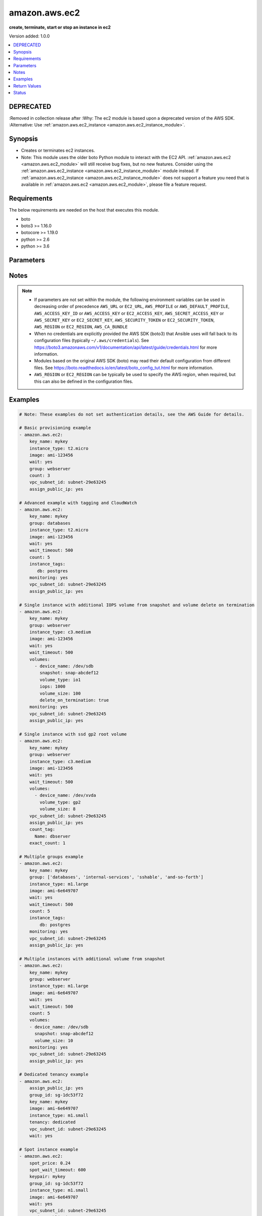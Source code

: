 .. _amazon.aws.ec2_module:


**************
amazon.aws.ec2
**************

**create, terminate, start or stop an instance in ec2**


Version added: 1.0.0

.. contents::
   :local:
   :depth: 1

DEPRECATED
----------
:Removed in collection release after 
:Why: The ec2 module is based upon a deprecated version of the AWS SDK.
:Alternative: Use :ref:`amazon.aws.ec2_instance <amazon.aws.ec2_instance_module>`.



Synopsis
--------
- Creates or terminates ec2 instances.
- Note: This module uses the older boto Python module to interact with the EC2 API. :ref:`amazon.aws.ec2 <amazon.aws.ec2_module>` will still receive bug fixes, but no new features. Consider using the :ref:`amazon.aws.ec2_instance <amazon.aws.ec2_instance_module>` module instead. If :ref:`amazon.aws.ec2_instance <amazon.aws.ec2_instance_module>` does not support a feature you need that is available in :ref:`amazon.aws.ec2 <amazon.aws.ec2_module>`, please file a feature request.




Requirements
------------
The below requirements are needed on the host that executes this module.

- boto
- boto3 >= 1.16.0
- botocore >= 1.19.0
- python >= 2.6
- python >= 3.6


Parameters
----------

.. raw:: html

    <table  border=0 cellpadding=0 class="documentation-table">
        <tr>
            <th colspan="2">Parameter</th>
            <th>Choices/<font color="blue">Defaults</font></th>
            <th width="100%">Comments</th>
        </tr>
            <tr>
                <td colspan="2">
                    <div class="ansibleOptionAnchor" id="parameter-"></div>
                    <b>assign_public_ip</b>
                    <a class="ansibleOptionLink" href="#parameter-" title="Permalink to this option"></a>
                    <div style="font-size: small">
                        <span style="color: purple">boolean</span>
                    </div>
                </td>
                <td>
                        <ul style="margin: 0; padding: 0"><b>Choices:</b>
                                    <li>no</li>
                                    <li>yes</li>
                        </ul>
                </td>
                <td>
                        <div>When provisioning within vpc, assign a public IP address. Boto library must be 2.13.0+.</div>
                </td>
            </tr>
            <tr>
                <td colspan="2">
                    <div class="ansibleOptionAnchor" id="parameter-"></div>
                    <b>aws_access_key</b>
                    <a class="ansibleOptionLink" href="#parameter-" title="Permalink to this option"></a>
                    <div style="font-size: small">
                        <span style="color: purple">string</span>
                    </div>
                </td>
                <td>
                </td>
                <td>
                        <div><code>AWS access key</code>. If not set then the value of the <code>AWS_ACCESS_KEY_ID</code>, <code>AWS_ACCESS_KEY</code> or <code>EC2_ACCESS_KEY</code> environment variable is used.</div>
                        <div>If <em>profile</em> is set this parameter is ignored.</div>
                        <div>Passing the <em>aws_access_key</em> and <em>profile</em> options at the same time has been deprecated and the options will be made mutually exclusive after 2022-06-01.</div>
                        <div style="font-size: small; color: darkgreen"><br/>aliases: ec2_access_key, access_key</div>
                </td>
            </tr>
            <tr>
                <td colspan="2">
                    <div class="ansibleOptionAnchor" id="parameter-"></div>
                    <b>aws_ca_bundle</b>
                    <a class="ansibleOptionLink" href="#parameter-" title="Permalink to this option"></a>
                    <div style="font-size: small">
                        <span style="color: purple">path</span>
                    </div>
                </td>
                <td>
                </td>
                <td>
                        <div>The location of a CA Bundle to use when validating SSL certificates.</div>
                        <div>Not used by boto 2 based modules.</div>
                        <div>Note: The CA Bundle is read &#x27;module&#x27; side and may need to be explicitly copied from the controller if not run locally.</div>
                </td>
            </tr>
            <tr>
                <td colspan="2">
                    <div class="ansibleOptionAnchor" id="parameter-"></div>
                    <b>aws_config</b>
                    <a class="ansibleOptionLink" href="#parameter-" title="Permalink to this option"></a>
                    <div style="font-size: small">
                        <span style="color: purple">dictionary</span>
                    </div>
                </td>
                <td>
                </td>
                <td>
                        <div>A dictionary to modify the botocore configuration.</div>
                        <div>Parameters can be found at <a href='https://botocore.amazonaws.com/v1/documentation/api/latest/reference/config.html#botocore.config.Config'>https://botocore.amazonaws.com/v1/documentation/api/latest/reference/config.html#botocore.config.Config</a>.</div>
                        <div>Only the &#x27;user_agent&#x27; key is used for boto modules. See <a href='http://boto.cloudhackers.com/en/latest/boto_config_tut.html#boto'>http://boto.cloudhackers.com/en/latest/boto_config_tut.html#boto</a> for more boto configuration.</div>
                </td>
            </tr>
            <tr>
                <td colspan="2">
                    <div class="ansibleOptionAnchor" id="parameter-"></div>
                    <b>aws_secret_key</b>
                    <a class="ansibleOptionLink" href="#parameter-" title="Permalink to this option"></a>
                    <div style="font-size: small">
                        <span style="color: purple">string</span>
                    </div>
                </td>
                <td>
                </td>
                <td>
                        <div><code>AWS secret key</code>. If not set then the value of the <code>AWS_SECRET_ACCESS_KEY</code>, <code>AWS_SECRET_KEY</code>, or <code>EC2_SECRET_KEY</code> environment variable is used.</div>
                        <div>If <em>profile</em> is set this parameter is ignored.</div>
                        <div>Passing the <em>aws_secret_key</em> and <em>profile</em> options at the same time has been deprecated and the options will be made mutually exclusive after 2022-06-01.</div>
                        <div style="font-size: small; color: darkgreen"><br/>aliases: ec2_secret_key, secret_key</div>
                </td>
            </tr>
            <tr>
                <td colspan="2">
                    <div class="ansibleOptionAnchor" id="parameter-"></div>
                    <b>count</b>
                    <a class="ansibleOptionLink" href="#parameter-" title="Permalink to this option"></a>
                    <div style="font-size: small">
                        <span style="color: purple">integer</span>
                    </div>
                </td>
                <td>
                        <b>Default:</b><br/><div style="color: blue">1</div>
                </td>
                <td>
                        <div>Number of instances to launch.</div>
                </td>
            </tr>
            <tr>
                <td colspan="2">
                    <div class="ansibleOptionAnchor" id="parameter-"></div>
                    <b>count_tag</b>
                    <a class="ansibleOptionLink" href="#parameter-" title="Permalink to this option"></a>
                    <div style="font-size: small">
                        <span style="color: purple">raw</span>
                    </div>
                </td>
                <td>
                </td>
                <td>
                        <div>Used with <em>exact_count</em> to determine how many nodes based on a specific tag criteria should be running. This can be expressed in multiple ways and is shown in the EXAMPLES section.  For instance, one can request 25 servers that are tagged with <code>class=webserver</code>. The specified tag must already exist or be passed in as the <em>instance_tags</em> option.</div>
                </td>
            </tr>
            <tr>
                <td colspan="2">
                    <div class="ansibleOptionAnchor" id="parameter-"></div>
                    <b>debug_botocore_endpoint_logs</b>
                    <a class="ansibleOptionLink" href="#parameter-" title="Permalink to this option"></a>
                    <div style="font-size: small">
                        <span style="color: purple">boolean</span>
                    </div>
                </td>
                <td>
                        <ul style="margin: 0; padding: 0"><b>Choices:</b>
                                    <li><div style="color: blue"><b>no</b>&nbsp;&larr;</div></li>
                                    <li>yes</li>
                        </ul>
                </td>
                <td>
                        <div>Use a botocore.endpoint logger to parse the unique (rather than total) &quot;resource:action&quot; API calls made during a task, outputing the set to the resource_actions key in the task results. Use the aws_resource_action callback to output to total list made during a playbook. The ANSIBLE_DEBUG_BOTOCORE_LOGS environment variable may also be used.</div>
                </td>
            </tr>
            <tr>
                <td colspan="2">
                    <div class="ansibleOptionAnchor" id="parameter-"></div>
                    <b>ebs_optimized</b>
                    <a class="ansibleOptionLink" href="#parameter-" title="Permalink to this option"></a>
                    <div style="font-size: small">
                        <span style="color: purple">boolean</span>
                    </div>
                </td>
                <td>
                        <ul style="margin: 0; padding: 0"><b>Choices:</b>
                                    <li><div style="color: blue"><b>no</b>&nbsp;&larr;</div></li>
                                    <li>yes</li>
                        </ul>
                </td>
                <td>
                        <div>Whether instance is using optimized EBS volumes, see <a href='https://docs.aws.amazon.com/AWSEC2/latest/UserGuide/EBSOptimized.html'>https://docs.aws.amazon.com/AWSEC2/latest/UserGuide/EBSOptimized.html</a>.</div>
                </td>
            </tr>
            <tr>
                <td colspan="2">
                    <div class="ansibleOptionAnchor" id="parameter-"></div>
                    <b>ec2_url</b>
                    <a class="ansibleOptionLink" href="#parameter-" title="Permalink to this option"></a>
                    <div style="font-size: small">
                        <span style="color: purple">string</span>
                    </div>
                </td>
                <td>
                </td>
                <td>
                        <div>URL to use to connect to EC2 or your Eucalyptus cloud (by default the module will use EC2 endpoints). Ignored for modules where region is required. Must be specified for all other modules if region is not used. If not set then the value of the EC2_URL environment variable, if any, is used.</div>
                        <div style="font-size: small; color: darkgreen"><br/>aliases: aws_endpoint_url, endpoint_url</div>
                </td>
            </tr>
            <tr>
                <td colspan="2">
                    <div class="ansibleOptionAnchor" id="parameter-"></div>
                    <b>exact_count</b>
                    <a class="ansibleOptionLink" href="#parameter-" title="Permalink to this option"></a>
                    <div style="font-size: small">
                        <span style="color: purple">integer</span>
                    </div>
                </td>
                <td>
                </td>
                <td>
                        <div>An integer value which indicates how many instances that match the &#x27;count_tag&#x27; parameter should be running. Instances are either created or terminated based on this value.</div>
                </td>
            </tr>
            <tr>
                <td colspan="2">
                    <div class="ansibleOptionAnchor" id="parameter-"></div>
                    <b>group</b>
                    <a class="ansibleOptionLink" href="#parameter-" title="Permalink to this option"></a>
                    <div style="font-size: small">
                        <span style="color: purple">list</span>
                         / <span style="color: purple">elements=string</span>
                    </div>
                </td>
                <td>
                </td>
                <td>
                        <div>Security group (or list of groups) to use with the instance.</div>
                        <div style="font-size: small; color: darkgreen"><br/>aliases: groups</div>
                </td>
            </tr>
            <tr>
                <td colspan="2">
                    <div class="ansibleOptionAnchor" id="parameter-"></div>
                    <b>group_id</b>
                    <a class="ansibleOptionLink" href="#parameter-" title="Permalink to this option"></a>
                    <div style="font-size: small">
                        <span style="color: purple">list</span>
                         / <span style="color: purple">elements=string</span>
                    </div>
                </td>
                <td>
                </td>
                <td>
                        <div>Security group id (or list of ids) to use with the instance.</div>
                </td>
            </tr>
            <tr>
                <td colspan="2">
                    <div class="ansibleOptionAnchor" id="parameter-"></div>
                    <b>id</b>
                    <a class="ansibleOptionLink" href="#parameter-" title="Permalink to this option"></a>
                    <div style="font-size: small">
                        <span style="color: purple">string</span>
                    </div>
                </td>
                <td>
                </td>
                <td>
                        <div>Identifier for this instance or set of instances, so that the module will be idempotent with respect to EC2 instances.</div>
                        <div>This identifier is valid for at least 24 hours after the termination of the instance, and should not be reused for another call later on.</div>
                        <div>For details, see the description of client token at <a href='https://docs.aws.amazon.com/AWSEC2/latest/UserGuide/Run_Instance_Idempotency.html'>https://docs.aws.amazon.com/AWSEC2/latest/UserGuide/Run_Instance_Idempotency.html</a>.</div>
                </td>
            </tr>
            <tr>
                <td colspan="2">
                    <div class="ansibleOptionAnchor" id="parameter-"></div>
                    <b>image</b>
                    <a class="ansibleOptionLink" href="#parameter-" title="Permalink to this option"></a>
                    <div style="font-size: small">
                        <span style="color: purple">string</span>
                    </div>
                </td>
                <td>
                </td>
                <td>
                        <div><em>ami</em> ID to use for the instance.</div>
                        <div>Required when <em>state=present</em>.</div>
                </td>
            </tr>
            <tr>
                <td colspan="2">
                    <div class="ansibleOptionAnchor" id="parameter-"></div>
                    <b>instance_ids</b>
                    <a class="ansibleOptionLink" href="#parameter-" title="Permalink to this option"></a>
                    <div style="font-size: small">
                        <span style="color: purple">list</span>
                         / <span style="color: purple">elements=string</span>
                    </div>
                </td>
                <td>
                </td>
                <td>
                        <div>list of instance ids, currently used for states: absent, running, stopped</div>
                        <div style="font-size: small; color: darkgreen"><br/>aliases: instance_id</div>
                </td>
            </tr>
            <tr>
                <td colspan="2">
                    <div class="ansibleOptionAnchor" id="parameter-"></div>
                    <b>instance_initiated_shutdown_behavior</b>
                    <a class="ansibleOptionLink" href="#parameter-" title="Permalink to this option"></a>
                    <div style="font-size: small">
                        <span style="color: purple">string</span>
                    </div>
                </td>
                <td>
                        <ul style="margin: 0; padding: 0"><b>Choices:</b>
                                    <li><div style="color: blue"><b>stop</b>&nbsp;&larr;</div></li>
                                    <li>terminate</li>
                        </ul>
                </td>
                <td>
                        <div>Set whether AWS will Stop or Terminate an instance on shutdown. This parameter is ignored when using instance-store. images (which require termination on shutdown).</div>
                </td>
            </tr>
            <tr>
                <td colspan="2">
                    <div class="ansibleOptionAnchor" id="parameter-"></div>
                    <b>instance_profile_name</b>
                    <a class="ansibleOptionLink" href="#parameter-" title="Permalink to this option"></a>
                    <div style="font-size: small">
                        <span style="color: purple">string</span>
                    </div>
                </td>
                <td>
                </td>
                <td>
                        <div>Name of the IAM instance profile (i.e. what the EC2 console refers to as an &quot;IAM Role&quot;) to use. Boto library must be 2.5.0+.</div>
                </td>
            </tr>
            <tr>
                <td colspan="2">
                    <div class="ansibleOptionAnchor" id="parameter-"></div>
                    <b>instance_tags</b>
                    <a class="ansibleOptionLink" href="#parameter-" title="Permalink to this option"></a>
                    <div style="font-size: small">
                        <span style="color: purple">dictionary</span>
                    </div>
                </td>
                <td>
                </td>
                <td>
                        <div>A hash/dictionary of tags to add to the new instance or for instances to start/stop by tag.  For example <code>{&quot;key&quot;:&quot;value&quot;}</code> or <code>{&quot;key&quot;:&quot;value&quot;,&quot;key2&quot;:&quot;value2&quot;}</code>.</div>
                </td>
            </tr>
            <tr>
                <td colspan="2">
                    <div class="ansibleOptionAnchor" id="parameter-"></div>
                    <b>instance_type</b>
                    <a class="ansibleOptionLink" href="#parameter-" title="Permalink to this option"></a>
                    <div style="font-size: small">
                        <span style="color: purple">string</span>
                    </div>
                </td>
                <td>
                </td>
                <td>
                        <div>Instance type to use for the instance, see <a href='https://docs.aws.amazon.com/AWSEC2/latest/UserGuide/instance-types.html'>https://docs.aws.amazon.com/AWSEC2/latest/UserGuide/instance-types.html</a>.</div>
                        <div>Required when creating a new instance.</div>
                        <div style="font-size: small; color: darkgreen"><br/>aliases: type</div>
                </td>
            </tr>
            <tr>
                <td colspan="2">
                    <div class="ansibleOptionAnchor" id="parameter-"></div>
                    <b>kernel</b>
                    <a class="ansibleOptionLink" href="#parameter-" title="Permalink to this option"></a>
                    <div style="font-size: small">
                        <span style="color: purple">string</span>
                    </div>
                </td>
                <td>
                </td>
                <td>
                        <div>Kernel eki to use for the instance.</div>
                </td>
            </tr>
            <tr>
                <td colspan="2">
                    <div class="ansibleOptionAnchor" id="parameter-"></div>
                    <b>key_name</b>
                    <a class="ansibleOptionLink" href="#parameter-" title="Permalink to this option"></a>
                    <div style="font-size: small">
                        <span style="color: purple">string</span>
                    </div>
                </td>
                <td>
                </td>
                <td>
                        <div>Key pair to use on the instance.</div>
                        <div>The SSH key must already exist in AWS in order to use this argument.</div>
                        <div>Keys can be created / deleted using the <span class='module'>amazon.aws.ec2_key</span> module.</div>
                        <div style="font-size: small; color: darkgreen"><br/>aliases: keypair</div>
                </td>
            </tr>
            <tr>
                <td colspan="2">
                    <div class="ansibleOptionAnchor" id="parameter-"></div>
                    <b>monitoring</b>
                    <a class="ansibleOptionLink" href="#parameter-" title="Permalink to this option"></a>
                    <div style="font-size: small">
                        <span style="color: purple">boolean</span>
                    </div>
                </td>
                <td>
                        <ul style="margin: 0; padding: 0"><b>Choices:</b>
                                    <li><div style="color: blue"><b>no</b>&nbsp;&larr;</div></li>
                                    <li>yes</li>
                        </ul>
                </td>
                <td>
                        <div>Enable detailed monitoring (CloudWatch) for the instance.</div>
                </td>
            </tr>
            <tr>
                <td colspan="2">
                    <div class="ansibleOptionAnchor" id="parameter-"></div>
                    <b>network_interfaces</b>
                    <a class="ansibleOptionLink" href="#parameter-" title="Permalink to this option"></a>
                    <div style="font-size: small">
                        <span style="color: purple">list</span>
                         / <span style="color: purple">elements=string</span>
                    </div>
                </td>
                <td>
                </td>
                <td>
                        <div>A list of existing network interfaces to attach to the instance at launch. When specifying existing network interfaces, none of the <em>assign_public_ip</em>, <em>private_ip</em>, <em>vpc_subnet_id</em>, <em>group</em>, or <em>group_id</em> parameters may be used. (Those parameters are for creating a new network interface at launch.)</div>
                        <div style="font-size: small; color: darkgreen"><br/>aliases: network_interface</div>
                </td>
            </tr>
            <tr>
                <td colspan="2">
                    <div class="ansibleOptionAnchor" id="parameter-"></div>
                    <b>placement_group</b>
                    <a class="ansibleOptionLink" href="#parameter-" title="Permalink to this option"></a>
                    <div style="font-size: small">
                        <span style="color: purple">string</span>
                    </div>
                </td>
                <td>
                </td>
                <td>
                        <div>Placement group for the instance when using EC2 Clustered Compute.</div>
                </td>
            </tr>
            <tr>
                <td colspan="2">
                    <div class="ansibleOptionAnchor" id="parameter-"></div>
                    <b>private_ip</b>
                    <a class="ansibleOptionLink" href="#parameter-" title="Permalink to this option"></a>
                    <div style="font-size: small">
                        <span style="color: purple">string</span>
                    </div>
                </td>
                <td>
                </td>
                <td>
                        <div>The private ip address to assign the instance (from the vpc subnet).</div>
                </td>
            </tr>
            <tr>
                <td colspan="2">
                    <div class="ansibleOptionAnchor" id="parameter-"></div>
                    <b>profile</b>
                    <a class="ansibleOptionLink" href="#parameter-" title="Permalink to this option"></a>
                    <div style="font-size: small">
                        <span style="color: purple">string</span>
                    </div>
                </td>
                <td>
                </td>
                <td>
                        <div>Using <em>profile</em> will override <em>aws_access_key</em>, <em>aws_secret_key</em> and <em>security_token</em> and support for passing them at the same time as <em>profile</em> has been deprecated.</div>
                        <div><em>aws_access_key</em>, <em>aws_secret_key</em> and <em>security_token</em> will be made mutually exclusive with <em>profile</em> after 2022-06-01.</div>
                        <div style="font-size: small; color: darkgreen"><br/>aliases: aws_profile</div>
                </td>
            </tr>
            <tr>
                <td colspan="2">
                    <div class="ansibleOptionAnchor" id="parameter-"></div>
                    <b>ramdisk</b>
                    <a class="ansibleOptionLink" href="#parameter-" title="Permalink to this option"></a>
                    <div style="font-size: small">
                        <span style="color: purple">string</span>
                    </div>
                </td>
                <td>
                </td>
                <td>
                        <div>Ramdisk eri to use for the instance.</div>
                </td>
            </tr>
            <tr>
                <td colspan="2">
                    <div class="ansibleOptionAnchor" id="parameter-"></div>
                    <b>region</b>
                    <a class="ansibleOptionLink" href="#parameter-" title="Permalink to this option"></a>
                    <div style="font-size: small">
                        <span style="color: purple">string</span>
                    </div>
                </td>
                <td>
                </td>
                <td>
                        <div>The AWS region to use. If not specified then the value of the AWS_REGION or EC2_REGION environment variable, if any, is used. See <a href='http://docs.aws.amazon.com/general/latest/gr/rande.html#ec2_region'>http://docs.aws.amazon.com/general/latest/gr/rande.html#ec2_region</a></div>
                        <div style="font-size: small; color: darkgreen"><br/>aliases: aws_region, ec2_region</div>
                </td>
            </tr>
            <tr>
                <td colspan="2">
                    <div class="ansibleOptionAnchor" id="parameter-"></div>
                    <b>security_token</b>
                    <a class="ansibleOptionLink" href="#parameter-" title="Permalink to this option"></a>
                    <div style="font-size: small">
                        <span style="color: purple">string</span>
                    </div>
                </td>
                <td>
                </td>
                <td>
                        <div><code>AWS STS security token</code>. If not set then the value of the <code>AWS_SECURITY_TOKEN</code> or <code>EC2_SECURITY_TOKEN</code> environment variable is used.</div>
                        <div>If <em>profile</em> is set this parameter is ignored.</div>
                        <div>Passing the <em>security_token</em> and <em>profile</em> options at the same time has been deprecated and the options will be made mutually exclusive after 2022-06-01.</div>
                        <div style="font-size: small; color: darkgreen"><br/>aliases: aws_security_token, access_token</div>
                </td>
            </tr>
            <tr>
                <td colspan="2">
                    <div class="ansibleOptionAnchor" id="parameter-"></div>
                    <b>source_dest_check</b>
                    <a class="ansibleOptionLink" href="#parameter-" title="Permalink to this option"></a>
                    <div style="font-size: small">
                        <span style="color: purple">boolean</span>
                    </div>
                </td>
                <td>
                        <ul style="margin: 0; padding: 0"><b>Choices:</b>
                                    <li>no</li>
                                    <li>yes</li>
                        </ul>
                </td>
                <td>
                        <div>Enable or Disable the Source/Destination checks (for NAT instances and Virtual Routers). When initially creating an instance the EC2 API defaults this to <code>True</code>.</div>
                </td>
            </tr>
            <tr>
                <td colspan="2">
                    <div class="ansibleOptionAnchor" id="parameter-"></div>
                    <b>spot_launch_group</b>
                    <a class="ansibleOptionLink" href="#parameter-" title="Permalink to this option"></a>
                    <div style="font-size: small">
                        <span style="color: purple">string</span>
                    </div>
                </td>
                <td>
                </td>
                <td>
                        <div>Launch group for spot requests, see <a href='https://docs.aws.amazon.com/AWSEC2/latest/UserGuide/how-spot-instances-work.html#spot-launch-group'>https://docs.aws.amazon.com/AWSEC2/latest/UserGuide/how-spot-instances-work.html#spot-launch-group</a>.</div>
                </td>
            </tr>
            <tr>
                <td colspan="2">
                    <div class="ansibleOptionAnchor" id="parameter-"></div>
                    <b>spot_price</b>
                    <a class="ansibleOptionLink" href="#parameter-" title="Permalink to this option"></a>
                    <div style="font-size: small">
                        <span style="color: purple">string</span>
                    </div>
                </td>
                <td>
                </td>
                <td>
                        <div>Maximum spot price to bid. If not set, a regular on-demand instance is requested.</div>
                        <div>A spot request is made with this maximum bid. When it is filled, the instance is started.</div>
                </td>
            </tr>
            <tr>
                <td colspan="2">
                    <div class="ansibleOptionAnchor" id="parameter-"></div>
                    <b>spot_type</b>
                    <a class="ansibleOptionLink" href="#parameter-" title="Permalink to this option"></a>
                    <div style="font-size: small">
                        <span style="color: purple">string</span>
                    </div>
                </td>
                <td>
                        <ul style="margin: 0; padding: 0"><b>Choices:</b>
                                    <li><div style="color: blue"><b>one-time</b>&nbsp;&larr;</div></li>
                                    <li>persistent</li>
                        </ul>
                </td>
                <td>
                        <div>The type of spot request.</div>
                        <div>After being interrupted a <code>persistent</code> spot instance will be started once there is capacity to fill the request again.</div>
                </td>
            </tr>
            <tr>
                <td colspan="2">
                    <div class="ansibleOptionAnchor" id="parameter-"></div>
                    <b>spot_wait_timeout</b>
                    <a class="ansibleOptionLink" href="#parameter-" title="Permalink to this option"></a>
                    <div style="font-size: small">
                        <span style="color: purple">integer</span>
                    </div>
                </td>
                <td>
                        <b>Default:</b><br/><div style="color: blue">600</div>
                </td>
                <td>
                        <div>How long to wait for the spot instance request to be fulfilled. Affects &#x27;Request valid until&#x27; for setting spot request lifespan.</div>
                </td>
            </tr>
            <tr>
                <td colspan="2">
                    <div class="ansibleOptionAnchor" id="parameter-"></div>
                    <b>state</b>
                    <a class="ansibleOptionLink" href="#parameter-" title="Permalink to this option"></a>
                    <div style="font-size: small">
                        <span style="color: purple">string</span>
                    </div>
                </td>
                <td>
                        <ul style="margin: 0; padding: 0"><b>Choices:</b>
                                    <li>absent</li>
                                    <li><div style="color: blue"><b>present</b>&nbsp;&larr;</div></li>
                                    <li>restarted</li>
                                    <li>running</li>
                                    <li>stopped</li>
                        </ul>
                </td>
                <td>
                        <div>Create, terminate, start, stop or restart instances.</div>
                        <div>When <em>state=absent</em>, <em>instance_ids</em> is required.</div>
                        <div>When <em>state=running</em>, <em>state=stopped</em> or <em>state=restarted</em> then either <em>instance_ids</em> or <em>instance_tags</em> is required.</div>
                </td>
            </tr>
            <tr>
                <td colspan="2">
                    <div class="ansibleOptionAnchor" id="parameter-"></div>
                    <b>tenancy</b>
                    <a class="ansibleOptionLink" href="#parameter-" title="Permalink to this option"></a>
                    <div style="font-size: small">
                        <span style="color: purple">string</span>
                    </div>
                </td>
                <td>
                        <ul style="margin: 0; padding: 0"><b>Choices:</b>
                                    <li><div style="color: blue"><b>default</b>&nbsp;&larr;</div></li>
                                    <li>dedicated</li>
                        </ul>
                </td>
                <td>
                        <div>An instance with a tenancy of <code>dedicated</code> runs on single-tenant hardware and can only be launched into a VPC.</div>
                        <div>Note that to use dedicated tenancy you MUST specify a <em>vpc_subnet_id</em> as well.</div>
                        <div>Dedicated tenancy is not available for EC2 &quot;micro&quot; instances.</div>
                </td>
            </tr>
            <tr>
                <td colspan="2">
                    <div class="ansibleOptionAnchor" id="parameter-"></div>
                    <b>termination_protection</b>
                    <a class="ansibleOptionLink" href="#parameter-" title="Permalink to this option"></a>
                    <div style="font-size: small">
                        <span style="color: purple">boolean</span>
                    </div>
                </td>
                <td>
                        <ul style="margin: 0; padding: 0"><b>Choices:</b>
                                    <li>no</li>
                                    <li>yes</li>
                        </ul>
                </td>
                <td>
                        <div>Enable or Disable the Termination Protection.</div>
                        <div>Defaults to <code>false</code>.</div>
                </td>
            </tr>
            <tr>
                <td colspan="2">
                    <div class="ansibleOptionAnchor" id="parameter-"></div>
                    <b>user_data</b>
                    <a class="ansibleOptionLink" href="#parameter-" title="Permalink to this option"></a>
                    <div style="font-size: small">
                        <span style="color: purple">string</span>
                    </div>
                </td>
                <td>
                </td>
                <td>
                        <div>Opaque blob of data which is made available to the EC2 instance.</div>
                </td>
            </tr>
            <tr>
                <td colspan="2">
                    <div class="ansibleOptionAnchor" id="parameter-"></div>
                    <b>validate_certs</b>
                    <a class="ansibleOptionLink" href="#parameter-" title="Permalink to this option"></a>
                    <div style="font-size: small">
                        <span style="color: purple">boolean</span>
                    </div>
                </td>
                <td>
                        <ul style="margin: 0; padding: 0"><b>Choices:</b>
                                    <li>no</li>
                                    <li><div style="color: blue"><b>yes</b>&nbsp;&larr;</div></li>
                        </ul>
                </td>
                <td>
                        <div>When set to &quot;no&quot;, SSL certificates will not be validated for communication with the AWS APIs.</div>
                </td>
            </tr>
            <tr>
                <td colspan="2">
                    <div class="ansibleOptionAnchor" id="parameter-"></div>
                    <b>volumes</b>
                    <a class="ansibleOptionLink" href="#parameter-" title="Permalink to this option"></a>
                    <div style="font-size: small">
                        <span style="color: purple">list</span>
                         / <span style="color: purple">elements=dictionary</span>
                    </div>
                </td>
                <td>
                </td>
                <td>
                        <div>A list of hash/dictionaries of volumes to add to the new instance.</div>
                </td>
            </tr>
                                <tr>
                    <td class="elbow-placeholder"></td>
                <td colspan="1">
                    <div class="ansibleOptionAnchor" id="parameter-"></div>
                    <b>delete_on_termination</b>
                    <a class="ansibleOptionLink" href="#parameter-" title="Permalink to this option"></a>
                    <div style="font-size: small">
                        <span style="color: purple">boolean</span>
                    </div>
                </td>
                <td>
                        <ul style="margin: 0; padding: 0"><b>Choices:</b>
                                    <li><div style="color: blue"><b>no</b>&nbsp;&larr;</div></li>
                                    <li>yes</li>
                        </ul>
                </td>
                <td>
                        <div>Whether the volume should be automatically deleted when the instance is terminated.</div>
                </td>
            </tr>
            <tr>
                    <td class="elbow-placeholder"></td>
                <td colspan="1">
                    <div class="ansibleOptionAnchor" id="parameter-"></div>
                    <b>device_name</b>
                    <a class="ansibleOptionLink" href="#parameter-" title="Permalink to this option"></a>
                    <div style="font-size: small">
                        <span style="color: purple">string</span>
                         / <span style="color: red">required</span>
                    </div>
                </td>
                <td>
                </td>
                <td>
                        <div>A name for the device (For example <code>/dev/sda</code>).</div>
                </td>
            </tr>
            <tr>
                    <td class="elbow-placeholder"></td>
                <td colspan="1">
                    <div class="ansibleOptionAnchor" id="parameter-"></div>
                    <b>encrypted</b>
                    <a class="ansibleOptionLink" href="#parameter-" title="Permalink to this option"></a>
                    <div style="font-size: small">
                        <span style="color: purple">boolean</span>
                    </div>
                </td>
                <td>
                        <ul style="margin: 0; padding: 0"><b>Choices:</b>
                                    <li><div style="color: blue"><b>no</b>&nbsp;&larr;</div></li>
                                    <li>yes</li>
                        </ul>
                </td>
                <td>
                        <div>Whether the volume should be encrypted using the &#x27;aws/ebs&#x27; KMS CMK.</div>
                </td>
            </tr>
            <tr>
                    <td class="elbow-placeholder"></td>
                <td colspan="1">
                    <div class="ansibleOptionAnchor" id="parameter-"></div>
                    <b>ephemeral</b>
                    <a class="ansibleOptionLink" href="#parameter-" title="Permalink to this option"></a>
                    <div style="font-size: small">
                        <span style="color: purple">string</span>
                    </div>
                </td>
                <td>
                </td>
                <td>
                        <div>Whether the volume should be ephemeral.</div>
                        <div>Data on ephemeral volumes is lost when the instance is stopped.</div>
                        <div>Mutually exclusive with the <em>snapshot</em> parameter.</div>
                </td>
            </tr>
            <tr>
                    <td class="elbow-placeholder"></td>
                <td colspan="1">
                    <div class="ansibleOptionAnchor" id="parameter-"></div>
                    <b>iops</b>
                    <a class="ansibleOptionLink" href="#parameter-" title="Permalink to this option"></a>
                    <div style="font-size: small">
                        <span style="color: purple">integer</span>
                    </div>
                </td>
                <td>
                </td>
                <td>
                        <div>The number of IOPS per second to provision for the volume.</div>
                        <div>Required when <em>volume_type=io1</em>.</div>
                </td>
            </tr>
            <tr>
                    <td class="elbow-placeholder"></td>
                <td colspan="1">
                    <div class="ansibleOptionAnchor" id="parameter-"></div>
                    <b>snapshot</b>
                    <a class="ansibleOptionLink" href="#parameter-" title="Permalink to this option"></a>
                    <div style="font-size: small">
                        <span style="color: purple">string</span>
                    </div>
                </td>
                <td>
                </td>
                <td>
                        <div>The ID of an EBS snapshot to copy when creating the volume.</div>
                        <div>Mutually exclusive with the <em>ephemeral</em> parameter.</div>
                </td>
            </tr>
            <tr>
                    <td class="elbow-placeholder"></td>
                <td colspan="1">
                    <div class="ansibleOptionAnchor" id="parameter-"></div>
                    <b>volume_size</b>
                    <a class="ansibleOptionLink" href="#parameter-" title="Permalink to this option"></a>
                    <div style="font-size: small">
                        <span style="color: purple">integer</span>
                    </div>
                </td>
                <td>
                </td>
                <td>
                        <div>The size of the volume (in GiB).</div>
                </td>
            </tr>
            <tr>
                    <td class="elbow-placeholder"></td>
                <td colspan="1">
                    <div class="ansibleOptionAnchor" id="parameter-"></div>
                    <b>volume_type</b>
                    <a class="ansibleOptionLink" href="#parameter-" title="Permalink to this option"></a>
                    <div style="font-size: small">
                        <span style="color: purple">string</span>
                    </div>
                </td>
                <td>
                </td>
                <td>
                        <div>The type of volume to create.</div>
                        <div>See <a href='https://docs.aws.amazon.com/AWSEC2/latest/UserGuide/EBSVolumeTypes.html'>https://docs.aws.amazon.com/AWSEC2/latest/UserGuide/EBSVolumeTypes.html</a> for more information on the available volume types.</div>
                </td>
            </tr>

            <tr>
                <td colspan="2">
                    <div class="ansibleOptionAnchor" id="parameter-"></div>
                    <b>vpc_subnet_id</b>
                    <a class="ansibleOptionLink" href="#parameter-" title="Permalink to this option"></a>
                    <div style="font-size: small">
                        <span style="color: purple">string</span>
                    </div>
                </td>
                <td>
                </td>
                <td>
                        <div>The subnet ID in which to launch the instance (VPC).</div>
                </td>
            </tr>
            <tr>
                <td colspan="2">
                    <div class="ansibleOptionAnchor" id="parameter-"></div>
                    <b>wait</b>
                    <a class="ansibleOptionLink" href="#parameter-" title="Permalink to this option"></a>
                    <div style="font-size: small">
                        <span style="color: purple">boolean</span>
                    </div>
                </td>
                <td>
                        <ul style="margin: 0; padding: 0"><b>Choices:</b>
                                    <li><div style="color: blue"><b>no</b>&nbsp;&larr;</div></li>
                                    <li>yes</li>
                        </ul>
                </td>
                <td>
                        <div>Wait for the instance to reach its desired state before returning.</div>
                        <div>Does not wait for SSH, see the &#x27;wait_for_connection&#x27; example for details.</div>
                </td>
            </tr>
            <tr>
                <td colspan="2">
                    <div class="ansibleOptionAnchor" id="parameter-"></div>
                    <b>wait_timeout</b>
                    <a class="ansibleOptionLink" href="#parameter-" title="Permalink to this option"></a>
                    <div style="font-size: small">
                        <span style="color: purple">integer</span>
                    </div>
                </td>
                <td>
                        <b>Default:</b><br/><div style="color: blue">300</div>
                </td>
                <td>
                        <div>How long before wait gives up, in seconds.</div>
                </td>
            </tr>
            <tr>
                <td colspan="2">
                    <div class="ansibleOptionAnchor" id="parameter-"></div>
                    <b>zone</b>
                    <a class="ansibleOptionLink" href="#parameter-" title="Permalink to this option"></a>
                    <div style="font-size: small">
                        <span style="color: purple">string</span>
                    </div>
                </td>
                <td>
                </td>
                <td>
                        <div>AWS availability zone in which to launch the instance.</div>
                        <div style="font-size: small; color: darkgreen"><br/>aliases: aws_zone, ec2_zone</div>
                </td>
            </tr>
    </table>
    <br/>


Notes
-----

.. note::
   - If parameters are not set within the module, the following environment variables can be used in decreasing order of precedence ``AWS_URL`` or ``EC2_URL``, ``AWS_PROFILE`` or ``AWS_DEFAULT_PROFILE``, ``AWS_ACCESS_KEY_ID`` or ``AWS_ACCESS_KEY`` or ``EC2_ACCESS_KEY``, ``AWS_SECRET_ACCESS_KEY`` or ``AWS_SECRET_KEY`` or ``EC2_SECRET_KEY``, ``AWS_SECURITY_TOKEN`` or ``EC2_SECURITY_TOKEN``, ``AWS_REGION`` or ``EC2_REGION``, ``AWS_CA_BUNDLE``
   - When no credentials are explicitly provided the AWS SDK (boto3) that Ansible uses will fall back to its configuration files (typically ``~/.aws/credentials``). See https://boto3.amazonaws.com/v1/documentation/api/latest/guide/credentials.html for more information.
   - Modules based on the original AWS SDK (boto) may read their default configuration from different files. See https://boto.readthedocs.io/en/latest/boto_config_tut.html for more information.
   - ``AWS_REGION`` or ``EC2_REGION`` can be typically be used to specify the AWS region, when required, but this can also be defined in the configuration files.



Examples
--------

.. code-block:: yaml

    # Note: These examples do not set authentication details, see the AWS Guide for details.

    # Basic provisioning example
    - amazon.aws.ec2:
        key_name: mykey
        instance_type: t2.micro
        image: ami-123456
        wait: yes
        group: webserver
        count: 3
        vpc_subnet_id: subnet-29e63245
        assign_public_ip: yes

    # Advanced example with tagging and CloudWatch
    - amazon.aws.ec2:
        key_name: mykey
        group: databases
        instance_type: t2.micro
        image: ami-123456
        wait: yes
        wait_timeout: 500
        count: 5
        instance_tags:
           db: postgres
        monitoring: yes
        vpc_subnet_id: subnet-29e63245
        assign_public_ip: yes

    # Single instance with additional IOPS volume from snapshot and volume delete on termination
    - amazon.aws.ec2:
        key_name: mykey
        group: webserver
        instance_type: c3.medium
        image: ami-123456
        wait: yes
        wait_timeout: 500
        volumes:
          - device_name: /dev/sdb
            snapshot: snap-abcdef12
            volume_type: io1
            iops: 1000
            volume_size: 100
            delete_on_termination: true
        monitoring: yes
        vpc_subnet_id: subnet-29e63245
        assign_public_ip: yes

    # Single instance with ssd gp2 root volume
    - amazon.aws.ec2:
        key_name: mykey
        group: webserver
        instance_type: c3.medium
        image: ami-123456
        wait: yes
        wait_timeout: 500
        volumes:
          - device_name: /dev/xvda
            volume_type: gp2
            volume_size: 8
        vpc_subnet_id: subnet-29e63245
        assign_public_ip: yes
        count_tag:
          Name: dbserver
        exact_count: 1

    # Multiple groups example
    - amazon.aws.ec2:
        key_name: mykey
        group: ['databases', 'internal-services', 'sshable', 'and-so-forth']
        instance_type: m1.large
        image: ami-6e649707
        wait: yes
        wait_timeout: 500
        count: 5
        instance_tags:
            db: postgres
        monitoring: yes
        vpc_subnet_id: subnet-29e63245
        assign_public_ip: yes

    # Multiple instances with additional volume from snapshot
    - amazon.aws.ec2:
        key_name: mykey
        group: webserver
        instance_type: m1.large
        image: ami-6e649707
        wait: yes
        wait_timeout: 500
        count: 5
        volumes:
        - device_name: /dev/sdb
          snapshot: snap-abcdef12
          volume_size: 10
        monitoring: yes
        vpc_subnet_id: subnet-29e63245
        assign_public_ip: yes

    # Dedicated tenancy example
    - amazon.aws.ec2:
        assign_public_ip: yes
        group_id: sg-1dc53f72
        key_name: mykey
        image: ami-6e649707
        instance_type: m1.small
        tenancy: dedicated
        vpc_subnet_id: subnet-29e63245
        wait: yes

    # Spot instance example
    - amazon.aws.ec2:
        spot_price: 0.24
        spot_wait_timeout: 600
        keypair: mykey
        group_id: sg-1dc53f72
        instance_type: m1.small
        image: ami-6e649707
        wait: yes
        vpc_subnet_id: subnet-29e63245
        assign_public_ip: yes
        spot_launch_group: report_generators
        instance_initiated_shutdown_behavior: terminate

    # Examples using pre-existing network interfaces
    - amazon.aws.ec2:
        key_name: mykey
        instance_type: t2.small
        image: ami-f005ba11
        network_interface: eni-deadbeef

    - amazon.aws.ec2:
        key_name: mykey
        instance_type: t2.small
        image: ami-f005ba11
        network_interfaces: ['eni-deadbeef', 'eni-5ca1ab1e']

    # Launch instances, runs some tasks
    # and then terminate them

    - name: Create a sandbox instance
      hosts: localhost
      gather_facts: False
      vars:
        keypair: my_keypair
        instance_type: m1.small
        security_group: my_securitygroup
        image: my_ami_id
        region: us-east-1
      tasks:
        - name: Launch instance
          amazon.aws.ec2:
             key_name: "{{ keypair }}"
             group: "{{ security_group }}"
             instance_type: "{{ instance_type }}"
             image: "{{ image }}"
             wait: true
             region: "{{ region }}"
             vpc_subnet_id: subnet-29e63245
             assign_public_ip: yes
          register: ec2

        - name: Add new instance to host group
          add_host:
            hostname: "{{ item.public_ip }}"
            groupname: launched
          loop: "{{ ec2.instances }}"

        - name: Wait for SSH to come up
          delegate_to: "{{ item.public_dns_name }}"
          wait_for_connection:
            delay: 60
            timeout: 320
          loop: "{{ ec2.instances }}"

    - name: Configure instance(s)
      hosts: launched
      become: True
      gather_facts: True
      roles:
        - my_awesome_role
        - my_awesome_test

    - name: Terminate instances
      hosts: localhost
      tasks:
        - name: Terminate instances that were previously launched
          amazon.aws.ec2:
            state: 'absent'
            instance_ids: '{{ ec2.instance_ids }}'

    # Start a few existing instances, run some tasks
    # and stop the instances

    - name: Start sandbox instances
      hosts: localhost
      gather_facts: false
      vars:
        instance_ids:
          - 'i-xxxxxx'
          - 'i-xxxxxx'
          - 'i-xxxxxx'
        region: us-east-1
      tasks:
        - name: Start the sandbox instances
          amazon.aws.ec2:
            instance_ids: '{{ instance_ids }}'
            region: '{{ region }}'
            state: running
            wait: True
            vpc_subnet_id: subnet-29e63245
            assign_public_ip: yes
      roles:
        - do_neat_stuff
        - do_more_neat_stuff

    - name: Stop sandbox instances
      hosts: localhost
      gather_facts: false
      vars:
        instance_ids:
          - 'i-xxxxxx'
          - 'i-xxxxxx'
          - 'i-xxxxxx'
        region: us-east-1
      tasks:
        - name: Stop the sandbox instances
          amazon.aws.ec2:
            instance_ids: '{{ instance_ids }}'
            region: '{{ region }}'
            state: stopped
            wait: True
            vpc_subnet_id: subnet-29e63245
            assign_public_ip: yes

    #
    # Start stopped instances specified by tag
    #
    - amazon.aws.ec2:
        instance_tags:
            Name: ExtraPower
        state: running

    #
    # Restart instances specified by tag
    #
    - amazon.aws.ec2:
        instance_tags:
            Name: ExtraPower
        state: restarted

    #
    # Enforce that 5 instances with a tag "foo" are running
    # (Highly recommended!)
    #

    - amazon.aws.ec2:
        key_name: mykey
        instance_type: c1.medium
        image: ami-40603AD1
        wait: yes
        group: webserver
        instance_tags:
            foo: bar
        exact_count: 5
        count_tag: foo
        vpc_subnet_id: subnet-29e63245
        assign_public_ip: yes

    #
    # Enforce that 5 running instances named "database" with a "dbtype" of "postgres"
    #

    - amazon.aws.ec2:
        key_name: mykey
        instance_type: c1.medium
        image: ami-40603AD1
        wait: yes
        group: webserver
        instance_tags:
            Name: database
            dbtype: postgres
        exact_count: 5
        count_tag:
            Name: database
            dbtype: postgres
        vpc_subnet_id: subnet-29e63245
        assign_public_ip: yes

    #
    # count_tag complex argument examples
    #

        # instances with tag foo
    - amazon.aws.ec2:
        count_tag:
            foo:

        # instances with tag foo=bar
    - amazon.aws.ec2:
        count_tag:
            foo: bar

        # instances with tags foo=bar & baz
    - amazon.aws.ec2:
        count_tag:
            foo: bar
            baz:

        # instances with tags foo & bar & baz=bang
    - amazon.aws.ec2:
        count_tag:
            - foo
            - bar
            - baz: bang



Return Values
-------------
Common return values are documented `here <https://docs.ansible.com/ansible/latest/reference_appendices/common_return_values.html#common-return-values>`_, the following are the fields unique to this module:

.. raw:: html

    <table border=0 cellpadding=0 class="documentation-table">
        <tr>
            <th colspan="2">Key</th>
            <th>Returned</th>
            <th width="100%">Description</th>
        </tr>
            <tr>
                <td colspan="2">
                    <div class="ansibleOptionAnchor" id="return-"></div>
                    <b>changed</b>
                    <a class="ansibleOptionLink" href="#return-" title="Permalink to this return value"></a>
                    <div style="font-size: small">
                      <span style="color: purple">boolean</span>
                    </div>
                </td>
                <td>always</td>
                <td>
                            <div>If the EC2 instance has changed.</div>
                    <br/>
                        <div style="font-size: smaller"><b>Sample:</b></div>
                        <div style="font-size: smaller; color: blue; word-wrap: break-word; word-break: break-all;">True</div>
                </td>
            </tr>
            <tr>
                <td colspan="2">
                    <div class="ansibleOptionAnchor" id="return-"></div>
                    <b>instances</b>
                    <a class="ansibleOptionLink" href="#return-" title="Permalink to this return value"></a>
                    <div style="font-size: small">
                      <span style="color: purple">list</span>
                    </div>
                </td>
                <td>always</td>
                <td>
                            <div>The instances.</div>
                    <br/>
                </td>
            </tr>
                                <tr>
                    <td class="elbow-placeholder">&nbsp;</td>
                <td colspan="1">
                    <div class="ansibleOptionAnchor" id="return-"></div>
                    <b>ami_launch_index</b>
                    <a class="ansibleOptionLink" href="#return-" title="Permalink to this return value"></a>
                    <div style="font-size: small">
                      <span style="color: purple">integer</span>
                    </div>
                </td>
                <td>always</td>
                <td>
                            <div>The AMI launch index, which can be used to find this instance in the launch group.</div>
                    <br/>
                </td>
            </tr>
            <tr>
                    <td class="elbow-placeholder">&nbsp;</td>
                <td colspan="1">
                    <div class="ansibleOptionAnchor" id="return-"></div>
                    <b>architecture</b>
                    <a class="ansibleOptionLink" href="#return-" title="Permalink to this return value"></a>
                    <div style="font-size: small">
                      <span style="color: purple">string</span>
                    </div>
                </td>
                <td>always</td>
                <td>
                            <div>The architecture of the image.</div>
                    <br/>
                        <div style="font-size: smaller"><b>Sample:</b></div>
                        <div style="font-size: smaller; color: blue; word-wrap: break-word; word-break: break-all;">x86_64</div>
                </td>
            </tr>
            <tr>
                    <td class="elbow-placeholder">&nbsp;</td>
                <td colspan="1">
                    <div class="ansibleOptionAnchor" id="return-"></div>
                    <b>block_device_mapping</b>
                    <a class="ansibleOptionLink" href="#return-" title="Permalink to this return value"></a>
                    <div style="font-size: small">
                      <span style="color: purple">dictionary</span>
                    </div>
                </td>
                <td>always</td>
                <td>
                            <div>Any block device mapping entries for the instance.</div>
                    <br/>
                        <div style="font-size: smaller"><b>Sample:</b></div>
                        <div style="font-size: smaller; color: blue; word-wrap: break-word; word-break: break-all;">{&#x27;/dev/xvda&#x27;: {&#x27;delete_on_termination&#x27;: True, &#x27;status&#x27;: &#x27;attached&#x27;, &#x27;volume_id&#x27;: &#x27;vol-06d364586f5550b62&#x27;}}</div>
                </td>
            </tr>
            <tr>
                    <td class="elbow-placeholder">&nbsp;</td>
                <td colspan="1">
                    <div class="ansibleOptionAnchor" id="return-"></div>
                    <b>capacity_reservation_specification</b>
                    <a class="ansibleOptionLink" href="#return-" title="Permalink to this return value"></a>
                    <div style="font-size: small">
                      <span style="color: purple">dictionary</span>
                    </div>
                </td>
                <td>always</td>
                <td>
                            <div>Information about the Capacity Reservation targeting option.</div>
                    <br/>
                        <div style="font-size: smaller"><b>Sample:</b></div>
                        <div style="font-size: smaller; color: blue; word-wrap: break-word; word-break: break-all;">{&#x27;capacity_reservation_preference&#x27;: &#x27;open&#x27;}</div>
                </td>
            </tr>
            <tr>
                    <td class="elbow-placeholder">&nbsp;</td>
                <td colspan="1">
                    <div class="ansibleOptionAnchor" id="return-"></div>
                    <b>client_token</b>
                    <a class="ansibleOptionLink" href="#return-" title="Permalink to this return value"></a>
                    <div style="font-size: small">
                      <span style="color: purple">string</span>
                    </div>
                </td>
                <td>always</td>
                <td>
                            <div>The idempotency token you provided when you launched the instance, if applicable.</div>
                    <br/>
                </td>
            </tr>
            <tr>
                    <td class="elbow-placeholder">&nbsp;</td>
                <td colspan="1">
                    <div class="ansibleOptionAnchor" id="return-"></div>
                    <b>cpu_options</b>
                    <a class="ansibleOptionLink" href="#return-" title="Permalink to this return value"></a>
                    <div style="font-size: small">
                      <span style="color: purple">dictionary</span>
                    </div>
                </td>
                <td>always</td>
                <td>
                            <div>The CPU options for the instance.</div>
                    <br/>
                        <div style="font-size: smaller"><b>Sample:</b></div>
                        <div style="font-size: smaller; color: blue; word-wrap: break-word; word-break: break-all;">{&#x27;core_count&#x27;: 1, &#x27;threads_per_core&#x27;: 1}</div>
                </td>
            </tr>
            <tr>
                    <td class="elbow-placeholder">&nbsp;</td>
                <td colspan="1">
                    <div class="ansibleOptionAnchor" id="return-"></div>
                    <b>dns_name</b>
                    <a class="ansibleOptionLink" href="#return-" title="Permalink to this return value"></a>
                    <div style="font-size: small">
                      <span style="color: purple">string</span>
                    </div>
                </td>
                <td>always</td>
                <td>
                            <div>The public DNS name assigned to the instance.</div>
                    <br/>
                        <div style="font-size: smaller"><b>Sample:</b></div>
                        <div style="font-size: smaller; color: blue; word-wrap: break-word; word-break: break-all;">ec2-203-0-113-1.z-2.compute-1.amazonaws.com</div>
                </td>
            </tr>
            <tr>
                    <td class="elbow-placeholder">&nbsp;</td>
                <td colspan="1">
                    <div class="ansibleOptionAnchor" id="return-"></div>
                    <b>ebs_optimized</b>
                    <a class="ansibleOptionLink" href="#return-" title="Permalink to this return value"></a>
                    <div style="font-size: small">
                      <span style="color: purple">boolean</span>
                    </div>
                </td>
                <td>always</td>
                <td>
                            <div>Indicates whether the instance is optimized for Amazon EBS I/O.</div>
                    <br/>
                </td>
            </tr>
            <tr>
                    <td class="elbow-placeholder">&nbsp;</td>
                <td colspan="1">
                    <div class="ansibleOptionAnchor" id="return-"></div>
                    <b>ena_support</b>
                    <a class="ansibleOptionLink" href="#return-" title="Permalink to this return value"></a>
                    <div style="font-size: small">
                      <span style="color: purple">boolean</span>
                    </div>
                </td>
                <td>always</td>
                <td>
                            <div>Specifies whether enhanced networking with ENA is enabled.</div>
                    <br/>
                        <div style="font-size: smaller"><b>Sample:</b></div>
                        <div style="font-size: smaller; color: blue; word-wrap: break-word; word-break: break-all;">True</div>
                </td>
            </tr>
            <tr>
                    <td class="elbow-placeholder">&nbsp;</td>
                <td colspan="1">
                    <div class="ansibleOptionAnchor" id="return-"></div>
                    <b>enclave_options</b>
                    <a class="ansibleOptionLink" href="#return-" title="Permalink to this return value"></a>
                    <div style="font-size: small">
                      <span style="color: purple">dictionary</span>
                    </div>
                </td>
                <td>always</td>
                <td>
                            <div>Indicates whether the instance is enabled for AWS Nitro Enclaves.</div>
                    <br/>
                        <div style="font-size: smaller"><b>Sample:</b></div>
                        <div style="font-size: smaller; color: blue; word-wrap: break-word; word-break: break-all;">{&#x27;enabled&#x27;: False}</div>
                </td>
            </tr>
            <tr>
                    <td class="elbow-placeholder">&nbsp;</td>
                <td colspan="1">
                    <div class="ansibleOptionAnchor" id="return-"></div>
                    <b>groups</b>
                    <a class="ansibleOptionLink" href="#return-" title="Permalink to this return value"></a>
                    <div style="font-size: small">
                      <span style="color: purple">dictionary</span>
                    </div>
                </td>
                <td>always</td>
                <td>
                            <div>One or more security groups.</div>
                    <br/>
                        <div style="font-size: smaller"><b>Sample:</b></div>
                        <div style="font-size: smaller; color: blue; word-wrap: break-word; word-break: break-all;">{&#x27;sg-0c6562ab3d435619f&#x27;: &#x27;ansible-test--88312190_setup&#x27;}</div>
                </td>
            </tr>
            <tr>
                    <td class="elbow-placeholder">&nbsp;</td>
                <td colspan="1">
                    <div class="ansibleOptionAnchor" id="return-"></div>
                    <b>hibernation_options</b>
                    <a class="ansibleOptionLink" href="#return-" title="Permalink to this return value"></a>
                    <div style="font-size: small">
                      <span style="color: purple">dictionary</span>
                    </div>
                </td>
                <td>always</td>
                <td>
                            <div>Indicates whether the instance is enabled for hibernation.</div>
                    <br/>
                        <div style="font-size: smaller"><b>Sample:</b></div>
                        <div style="font-size: smaller; color: blue; word-wrap: break-word; word-break: break-all;">{&#x27;configured&#x27;: False}</div>
                </td>
            </tr>
            <tr>
                    <td class="elbow-placeholder">&nbsp;</td>
                <td colspan="1">
                    <div class="ansibleOptionAnchor" id="return-"></div>
                    <b>hypervisor</b>
                    <a class="ansibleOptionLink" href="#return-" title="Permalink to this return value"></a>
                    <div style="font-size: small">
                      <span style="color: purple">string</span>
                    </div>
                </td>
                <td>always</td>
                <td>
                            <div>The hypervisor type of the instance.</div>
                    <br/>
                        <div style="font-size: smaller"><b>Sample:</b></div>
                        <div style="font-size: smaller; color: blue; word-wrap: break-word; word-break: break-all;">xen</div>
                </td>
            </tr>
            <tr>
                    <td class="elbow-placeholder">&nbsp;</td>
                <td colspan="1">
                    <div class="ansibleOptionAnchor" id="return-"></div>
                    <b>image_id</b>
                    <a class="ansibleOptionLink" href="#return-" title="Permalink to this return value"></a>
                    <div style="font-size: small">
                      <span style="color: purple">string</span>
                    </div>
                </td>
                <td>always</td>
                <td>
                            <div>The ID of the AMI used to launch the instance.</div>
                    <br/>
                        <div style="font-size: smaller"><b>Sample:</b></div>
                        <div style="font-size: smaller; color: blue; word-wrap: break-word; word-break: break-all;">ami-0d5eff06f840b45e9</div>
                </td>
            </tr>
            <tr>
                    <td class="elbow-placeholder">&nbsp;</td>
                <td colspan="1">
                    <div class="ansibleOptionAnchor" id="return-"></div>
                    <b>instance_id</b>
                    <a class="ansibleOptionLink" href="#return-" title="Permalink to this return value"></a>
                    <div style="font-size: small">
                      <span style="color: purple">string</span>
                    </div>
                </td>
                <td>always</td>
                <td>
                            <div>The ID of the instance.</div>
                    <br/>
                        <div style="font-size: smaller"><b>Sample:</b></div>
                        <div style="font-size: smaller; color: blue; word-wrap: break-word; word-break: break-all;">i-0250719204c428be1</div>
                </td>
            </tr>
            <tr>
                    <td class="elbow-placeholder">&nbsp;</td>
                <td colspan="1">
                    <div class="ansibleOptionAnchor" id="return-"></div>
                    <b>instance_type</b>
                    <a class="ansibleOptionLink" href="#return-" title="Permalink to this return value"></a>
                    <div style="font-size: small">
                      <span style="color: purple">string</span>
                    </div>
                </td>
                <td>always</td>
                <td>
                            <div>The instance type.</div>
                    <br/>
                        <div style="font-size: smaller"><b>Sample:</b></div>
                        <div style="font-size: smaller; color: blue; word-wrap: break-word; word-break: break-all;">t2.micro</div>
                </td>
            </tr>
            <tr>
                    <td class="elbow-placeholder">&nbsp;</td>
                <td colspan="1">
                    <div class="ansibleOptionAnchor" id="return-"></div>
                    <b>kernel</b>
                    <a class="ansibleOptionLink" href="#return-" title="Permalink to this return value"></a>
                    <div style="font-size: small">
                      <span style="color: purple">string</span>
                    </div>
                </td>
                <td>always</td>
                <td>
                            <div>The kernel associated with this instance, if applicable.</div>
                    <br/>
                </td>
            </tr>
            <tr>
                    <td class="elbow-placeholder">&nbsp;</td>
                <td colspan="1">
                    <div class="ansibleOptionAnchor" id="return-"></div>
                    <b>key_name</b>
                    <a class="ansibleOptionLink" href="#return-" title="Permalink to this return value"></a>
                    <div style="font-size: small">
                      <span style="color: purple">string</span>
                    </div>
                </td>
                <td>always</td>
                <td>
                            <div>The name of the key pair, if this instance was launched with an associated key pair.</div>
                    <br/>
                        <div style="font-size: smaller"><b>Sample:</b></div>
                        <div style="font-size: smaller; color: blue; word-wrap: break-word; word-break: break-all;">ansible-test-88312190_setup</div>
                </td>
            </tr>
            <tr>
                    <td class="elbow-placeholder">&nbsp;</td>
                <td colspan="1">
                    <div class="ansibleOptionAnchor" id="return-"></div>
                    <b>launch_time</b>
                    <a class="ansibleOptionLink" href="#return-" title="Permalink to this return value"></a>
                    <div style="font-size: small">
                      <span style="color: purple">string</span>
                    </div>
                </td>
                <td>always</td>
                <td>
                            <div>The time the instance was launched.</div>
                    <br/>
                        <div style="font-size: smaller"><b>Sample:</b></div>
                        <div style="font-size: smaller; color: blue; word-wrap: break-word; word-break: break-all;">2021-05-09T19:30:26.000Z</div>
                </td>
            </tr>
            <tr>
                    <td class="elbow-placeholder">&nbsp;</td>
                <td colspan="1">
                    <div class="ansibleOptionAnchor" id="return-"></div>
                    <b>metadata</b>
                    <a class="ansibleOptionLink" href="#return-" title="Permalink to this return value"></a>
                    <div style="font-size: small">
                      <span style="color: purple">dictionary</span>
                    </div>
                </td>
                <td>always</td>
                <td>
                            <div>The metadata options for the instance.</div>
                    <br/>
                        <div style="font-size: smaller"><b>Sample:</b></div>
                        <div style="font-size: smaller; color: blue; word-wrap: break-word; word-break: break-all;">{&#x27;http_endpoint&#x27;: &#x27;enabled&#x27;, &#x27;http_put_response_hop_limit&#x27;: 1, &#x27;http_tokens&#x27;: &#x27;optional&#x27;, &#x27;state&#x27;: &#x27;applied&#x27;}</div>
                </td>
            </tr>
            <tr>
                    <td class="elbow-placeholder">&nbsp;</td>
                <td colspan="1">
                    <div class="ansibleOptionAnchor" id="return-"></div>
                    <b>monitoring</b>
                    <a class="ansibleOptionLink" href="#return-" title="Permalink to this return value"></a>
                    <div style="font-size: small">
                      <span style="color: purple">dictionary</span>
                    </div>
                </td>
                <td>always</td>
                <td>
                            <div>The monitoring for the instance.</div>
                    <br/>
                        <div style="font-size: smaller"><b>Sample:</b></div>
                        <div style="font-size: smaller; color: blue; word-wrap: break-word; word-break: break-all;">{&#x27;state&#x27;: &#x27;disabled&#x27;}</div>
                </td>
            </tr>
            <tr>
                    <td class="elbow-placeholder">&nbsp;</td>
                <td colspan="1">
                    <div class="ansibleOptionAnchor" id="return-"></div>
                    <b>network_interfaces</b>
                    <a class="ansibleOptionLink" href="#return-" title="Permalink to this return value"></a>
                    <div style="font-size: small">
                      <span style="color: purple">list</span>
                    </div>
                </td>
                <td>always</td>
                <td>
                            <div>The network interfaces for the instance.</div>
                    <br/>
                        <div style="font-size: smaller"><b>Sample:</b></div>
                        <div style="font-size: smaller; color: blue; word-wrap: break-word; word-break: break-all;">[{&#x27;attachment&#x27;: {&#x27;attach_time&#x27;: &#x27;2021-05-09T19:30:57+00:00&#x27;, &#x27;attachment_id&#x27;: &#x27;eni-attach-07341f2560be6c8fc&#x27;, &#x27;delete_on_termination&#x27;: True, &#x27;device_index&#x27;: 0, &#x27;network_card_index&#x27;: 0, &#x27;status&#x27;: &#x27;attached&#x27;}, &#x27;description&#x27;: &#x27;&#x27;, &#x27;groups&#x27;: [{&#x27;group_id&#x27;: &#x27;sg-0c6562ab3d435619f&#x27;, &#x27;group_name&#x27;: &#x27;ansible-test-88312190_setup&#x27;}], &#x27;interface_type&#x27;: &#x27;interface&#x27;, &#x27;ipv6_addresses&#x27;: [], &#x27;mac_address&#x27;: &#x27;0e:0e:36:60:67:cf&#x27;, &#x27;network_interface_id&#x27;: &#x27;eni-061dee20eba3b445a&#x27;, &#x27;owner_id&#x27;: &#x27;721066863947&#x27;, &#x27;private_dns_name&#x27;: &#x27;ip-10-176-1-178.ec2.internal&#x27;, &#x27;private_ip_address&#x27;: &#x27;10.176.1.178&#x27;, &#x27;private_ip_addresses&#x27;: [{&#x27;primary&#x27;: True, &#x27;private_dns_name&#x27;: &#x27;ip-10-176-1-178.ec2.internal&#x27;, &#x27;private_ip_address&#x27;: &#x27;10.176.1.178&#x27;}], &#x27;source_dest_check&#x27;: True, &#x27;status&#x27;: &#x27;in-use&#x27;, &#x27;subnet_id&#x27;: &#x27;subnet-069d3e2eab081955d&#x27;, &#x27;vpc_id&#x27;: &#x27;vpc-0b6879b6ca2e9be2b&#x27;}]</div>
                </td>
            </tr>
            <tr>
                    <td class="elbow-placeholder">&nbsp;</td>
                <td colspan="1">
                    <div class="ansibleOptionAnchor" id="return-"></div>
                    <b>placement</b>
                    <a class="ansibleOptionLink" href="#return-" title="Permalink to this return value"></a>
                    <div style="font-size: small">
                      <span style="color: purple">dictionary</span>
                    </div>
                </td>
                <td>always</td>
                <td>
                            <div>The location where the instance launched, if applicable.</div>
                    <br/>
                        <div style="font-size: smaller"><b>Sample:</b></div>
                        <div style="font-size: smaller; color: blue; word-wrap: break-word; word-break: break-all;">{&#x27;availability_zone&#x27;: &#x27;us-east-1a&#x27;, &#x27;group_name&#x27;: &#x27;&#x27;, &#x27;tenancy&#x27;: &#x27;default&#x27;}</div>
                </td>
            </tr>
            <tr>
                    <td class="elbow-placeholder">&nbsp;</td>
                <td colspan="1">
                    <div class="ansibleOptionAnchor" id="return-"></div>
                    <b>private_dns_name</b>
                    <a class="ansibleOptionLink" href="#return-" title="Permalink to this return value"></a>
                    <div style="font-size: small">
                      <span style="color: purple">string</span>
                    </div>
                </td>
                <td>always</td>
                <td>
                            <div>The private DNS hostname name assigned to the instance.</div>
                    <br/>
                        <div style="font-size: smaller"><b>Sample:</b></div>
                        <div style="font-size: smaller; color: blue; word-wrap: break-word; word-break: break-all;">ip-10-176-1-249.ec2.internal</div>
                </td>
            </tr>
            <tr>
                    <td class="elbow-placeholder">&nbsp;</td>
                <td colspan="1">
                    <div class="ansibleOptionAnchor" id="return-"></div>
                    <b>private_ip</b>
                    <a class="ansibleOptionLink" href="#return-" title="Permalink to this return value"></a>
                    <div style="font-size: small">
                      <span style="color: purple">string</span>
                    </div>
                </td>
                <td>always</td>
                <td>
                            <div>The private IPv4 address assigned to the instance.</div>
                    <br/>
                        <div style="font-size: smaller"><b>Sample:</b></div>
                        <div style="font-size: smaller; color: blue; word-wrap: break-word; word-break: break-all;">10.176.1.249</div>
                </td>
            </tr>
            <tr>
                    <td class="elbow-placeholder">&nbsp;</td>
                <td colspan="1">
                    <div class="ansibleOptionAnchor" id="return-"></div>
                    <b>public_dns_name</b>
                    <a class="ansibleOptionLink" href="#return-" title="Permalink to this return value"></a>
                    <div style="font-size: small">
                      <span style="color: purple">string</span>
                    </div>
                </td>
                <td>always</td>
                <td>
                            <div>The public DNS name assigned to the instance.</div>
                    <br/>
                        <div style="font-size: smaller"><b>Sample:</b></div>
                        <div style="font-size: smaller; color: blue; word-wrap: break-word; word-break: break-all;">ec2-203-0-113-1.z-2.compute-1.amazonaws.com</div>
                </td>
            </tr>
            <tr>
                    <td class="elbow-placeholder">&nbsp;</td>
                <td colspan="1">
                    <div class="ansibleOptionAnchor" id="return-"></div>
                    <b>public_ip</b>
                    <a class="ansibleOptionLink" href="#return-" title="Permalink to this return value"></a>
                    <div style="font-size: small">
                      <span style="color: purple">string</span>
                    </div>
                </td>
                <td>always</td>
                <td>
                            <div>The public IPv4 address, or the Carrier IP address assigned to the instance, if applicable.</div>
                    <br/>
                        <div style="font-size: smaller"><b>Sample:</b></div>
                        <div style="font-size: smaller; color: blue; word-wrap: break-word; word-break: break-all;">203.0.113.1</div>
                </td>
            </tr>
            <tr>
                    <td class="elbow-placeholder">&nbsp;</td>
                <td colspan="1">
                    <div class="ansibleOptionAnchor" id="return-"></div>
                    <b>ramdisk</b>
                    <a class="ansibleOptionLink" href="#return-" title="Permalink to this return value"></a>
                    <div style="font-size: small">
                      <span style="color: purple">string</span>
                    </div>
                </td>
                <td>always</td>
                <td>
                            <div>The RAM disk associated with this instance, if applicable.</div>
                    <br/>
                </td>
            </tr>
            <tr>
                    <td class="elbow-placeholder">&nbsp;</td>
                <td colspan="1">
                    <div class="ansibleOptionAnchor" id="return-"></div>
                    <b>root_device_name</b>
                    <a class="ansibleOptionLink" href="#return-" title="Permalink to this return value"></a>
                    <div style="font-size: small">
                      <span style="color: purple">string</span>
                    </div>
                </td>
                <td>always</td>
                <td>
                            <div>The device name of the root device volume.</div>
                    <br/>
                        <div style="font-size: smaller"><b>Sample:</b></div>
                        <div style="font-size: smaller; color: blue; word-wrap: break-word; word-break: break-all;">/dev/xvda</div>
                </td>
            </tr>
            <tr>
                    <td class="elbow-placeholder">&nbsp;</td>
                <td colspan="1">
                    <div class="ansibleOptionAnchor" id="return-"></div>
                    <b>root_device_type</b>
                    <a class="ansibleOptionLink" href="#return-" title="Permalink to this return value"></a>
                    <div style="font-size: small">
                      <span style="color: purple">string</span>
                    </div>
                </td>
                <td>always</td>
                <td>
                            <div>The root device type used by the AMI.</div>
                    <br/>
                        <div style="font-size: smaller"><b>Sample:</b></div>
                        <div style="font-size: smaller; color: blue; word-wrap: break-word; word-break: break-all;">ebs</div>
                </td>
            </tr>
            <tr>
                    <td class="elbow-placeholder">&nbsp;</td>
                <td colspan="1">
                    <div class="ansibleOptionAnchor" id="return-"></div>
                    <b>security_groups</b>
                    <a class="ansibleOptionLink" href="#return-" title="Permalink to this return value"></a>
                    <div style="font-size: small">
                      <span style="color: purple">list</span>
                    </div>
                </td>
                <td>always</td>
                <td>
                            <div>The security groups for the instance.</div>
                    <br/>
                        <div style="font-size: smaller"><b>Sample:</b></div>
                        <div style="font-size: smaller; color: blue; word-wrap: break-word; word-break: break-all;">[{&#x27;group_id&#x27;: &#x27;sg-0c6562ab3d435619f&#x27;, &#x27;group_name&#x27;: &#x27;ansible-test-alinas-mbp-88312190_setup&#x27;}]</div>
                </td>
            </tr>
            <tr>
                    <td class="elbow-placeholder">&nbsp;</td>
                <td colspan="1">
                    <div class="ansibleOptionAnchor" id="return-"></div>
                    <b>source_dest_check</b>
                    <a class="ansibleOptionLink" href="#return-" title="Permalink to this return value"></a>
                    <div style="font-size: small">
                      <span style="color: purple">boolean</span>
                    </div>
                </td>
                <td>always</td>
                <td>
                            <div>Indicates whether source/destination checking is enabled.</div>
                    <br/>
                        <div style="font-size: smaller"><b>Sample:</b></div>
                        <div style="font-size: smaller; color: blue; word-wrap: break-word; word-break: break-all;">True</div>
                </td>
            </tr>
            <tr>
                    <td class="elbow-placeholder">&nbsp;</td>
                <td colspan="1">
                    <div class="ansibleOptionAnchor" id="return-"></div>
                    <b>state</b>
                    <a class="ansibleOptionLink" href="#return-" title="Permalink to this return value"></a>
                    <div style="font-size: small">
                      <span style="color: purple">dictionary</span>
                    </div>
                </td>
                <td>always</td>
                <td>
                            <div>The current state of the instance.</div>
                    <br/>
                        <div style="font-size: smaller"><b>Sample:</b></div>
                        <div style="font-size: smaller; color: blue; word-wrap: break-word; word-break: break-all;">{&#x27;code&#x27;: 80, &#x27;name&#x27;: &#x27;stopped&#x27;}</div>
                </td>
            </tr>
            <tr>
                    <td class="elbow-placeholder">&nbsp;</td>
                <td colspan="1">
                    <div class="ansibleOptionAnchor" id="return-"></div>
                    <b>state_reason</b>
                    <a class="ansibleOptionLink" href="#return-" title="Permalink to this return value"></a>
                    <div style="font-size: small">
                      <span style="color: purple">dictionary</span>
                    </div>
                </td>
                <td>always</td>
                <td>
                            <div>The reason for the most recent state transition.</div>
                    <br/>
                        <div style="font-size: smaller"><b>Sample:</b></div>
                        <div style="font-size: smaller; color: blue; word-wrap: break-word; word-break: break-all;">{&#x27;code&#x27;: &#x27;Client.UserInitiatedShutdown&#x27;, &#x27;message&#x27;: &#x27;Client.UserInitiatedShutdown: User initiated shutdown&#x27;}</div>
                </td>
            </tr>
            <tr>
                    <td class="elbow-placeholder">&nbsp;</td>
                <td colspan="1">
                    <div class="ansibleOptionAnchor" id="return-"></div>
                    <b>state_transition_reason</b>
                    <a class="ansibleOptionLink" href="#return-" title="Permalink to this return value"></a>
                    <div style="font-size: small">
                      <span style="color: purple">string</span>
                    </div>
                </td>
                <td>always</td>
                <td>
                            <div>The reason for the most recent state transition. This might be an empty string.</div>
                    <br/>
                        <div style="font-size: smaller"><b>Sample:</b></div>
                        <div style="font-size: smaller; color: blue; word-wrap: break-word; word-break: break-all;">User initiated (2021-05-09 19:31:28 GMT)</div>
                </td>
            </tr>
            <tr>
                    <td class="elbow-placeholder">&nbsp;</td>
                <td colspan="1">
                    <div class="ansibleOptionAnchor" id="return-"></div>
                    <b>subnet_id</b>
                    <a class="ansibleOptionLink" href="#return-" title="Permalink to this return value"></a>
                    <div style="font-size: small">
                      <span style="color: purple">string</span>
                    </div>
                </td>
                <td>always</td>
                <td>
                            <div>The ID of the subnet in which the instance is running.</div>
                    <br/>
                        <div style="font-size: smaller"><b>Sample:</b></div>
                        <div style="font-size: smaller; color: blue; word-wrap: break-word; word-break: break-all;">subnet-069d3e2eab081955d</div>
                </td>
            </tr>
            <tr>
                    <td class="elbow-placeholder">&nbsp;</td>
                <td colspan="1">
                    <div class="ansibleOptionAnchor" id="return-"></div>
                    <b>tags</b>
                    <a class="ansibleOptionLink" href="#return-" title="Permalink to this return value"></a>
                    <div style="font-size: small">
                      <span style="color: purple">dictionary</span>
                    </div>
                </td>
                <td>always</td>
                <td>
                            <div>Any tags assigned to the instance.</div>
                    <br/>
                        <div style="font-size: smaller"><b>Sample:</b></div>
                        <div style="font-size: smaller; color: blue; word-wrap: break-word; word-break: break-all;">{&#x27;ResourcePrefix&#x27;: &#x27;ansible-test-88312190-integration_tests&#x27;}</div>
                </td>
            </tr>
            <tr>
                    <td class="elbow-placeholder">&nbsp;</td>
                <td colspan="1">
                    <div class="ansibleOptionAnchor" id="return-"></div>
                    <b>tenancy</b>
                    <a class="ansibleOptionLink" href="#return-" title="Permalink to this return value"></a>
                    <div style="font-size: small">
                      <span style="color: purple">string</span>
                    </div>
                </td>
                <td>always</td>
                <td>
                            <div>The tenancy of the instance (if the instance is running in a VPC).</div>
                    <br/>
                        <div style="font-size: smaller"><b>Sample:</b></div>
                        <div style="font-size: smaller; color: blue; word-wrap: break-word; word-break: break-all;">default</div>
                </td>
            </tr>
            <tr>
                    <td class="elbow-placeholder">&nbsp;</td>
                <td colspan="1">
                    <div class="ansibleOptionAnchor" id="return-"></div>
                    <b>virtualization_type</b>
                    <a class="ansibleOptionLink" href="#return-" title="Permalink to this return value"></a>
                    <div style="font-size: small">
                      <span style="color: purple">string</span>
                    </div>
                </td>
                <td>always</td>
                <td>
                            <div>The virtualization type of the instance.</div>
                    <br/>
                        <div style="font-size: smaller"><b>Sample:</b></div>
                        <div style="font-size: smaller; color: blue; word-wrap: break-word; word-break: break-all;">hvm</div>
                </td>
            </tr>
            <tr>
                    <td class="elbow-placeholder">&nbsp;</td>
                <td colspan="1">
                    <div class="ansibleOptionAnchor" id="return-"></div>
                    <b>vpc_id</b>
                    <a class="ansibleOptionLink" href="#return-" title="Permalink to this return value"></a>
                    <div style="font-size: small">
                      <span style="color: purple">string</span>
                    </div>
                </td>
                <td>always</td>
                <td>
                            <div>The ID of the VPC in which the instance is running.</div>
                    <br/>
                        <div style="font-size: smaller"><b>Sample:</b></div>
                        <div style="font-size: smaller; color: blue; word-wrap: break-word; word-break: break-all;">vpc-0b6879b6ca2e9be2b</div>
                </td>
            </tr>

    </table>
    <br/><br/>


Status
------


- This module will be removed in version 4.0.0. *[deprecated]*
- For more information see `DEPRECATED`_.


Authors
~~~~~~~

- Tim Gerla (@tgerla)
- Lester Wade (@lwade)
- Seth Vidal (@skvidal)
